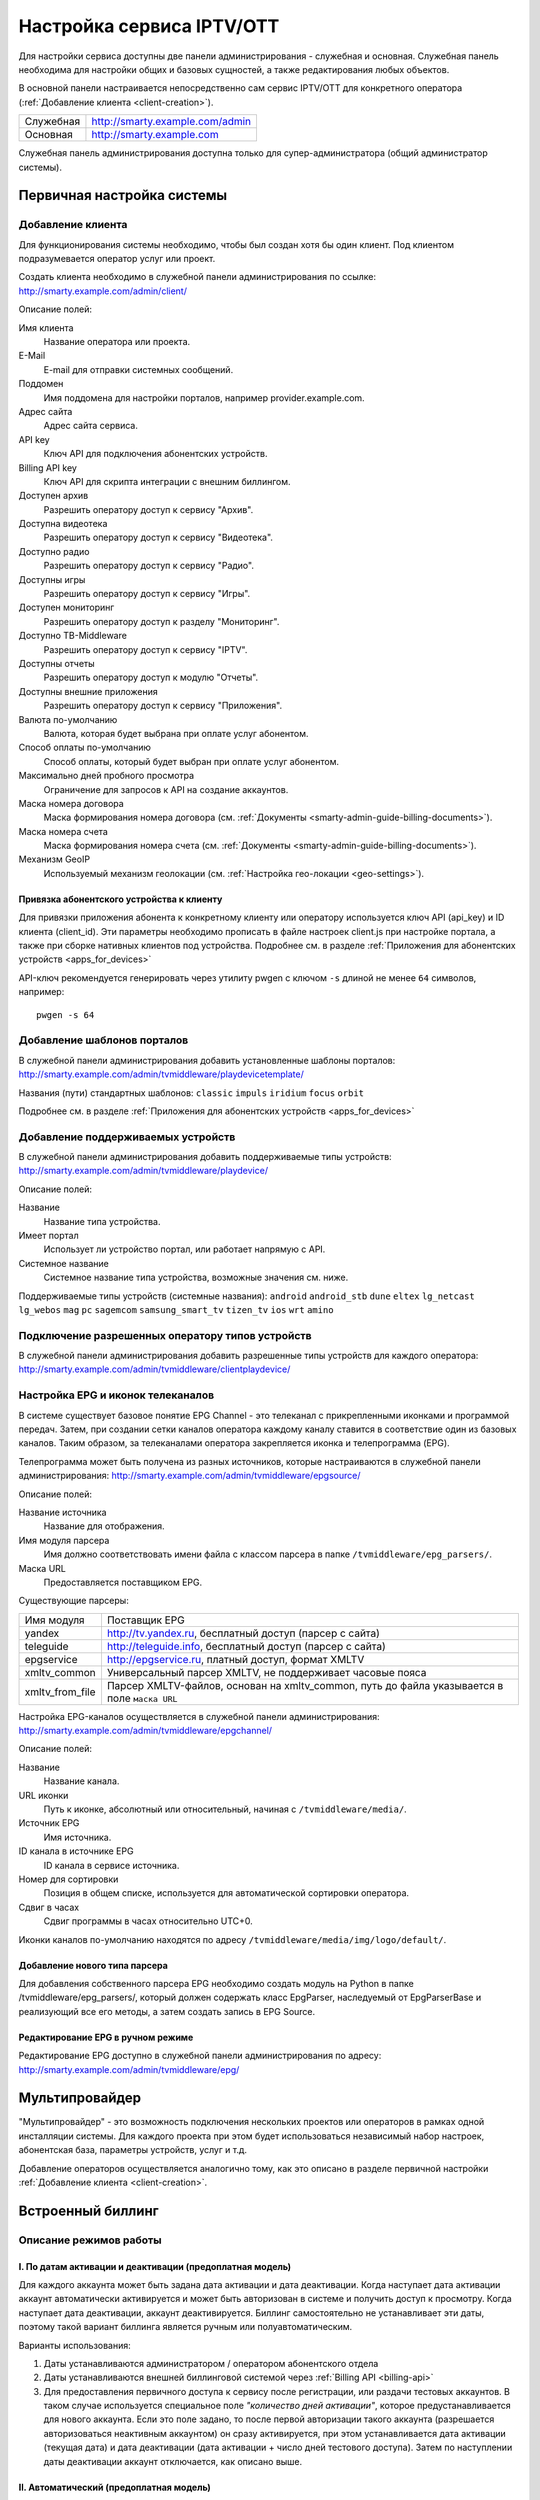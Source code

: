 .. _service_configuration:

**************************
Настройка сервиса IPTV/OTT
**************************

Для настройки сервиса доступны две панели администрирования - служебная и основная.
Служебная панель необходима для настройки общих и базовых сущностей, а также редактирования любых объектов.

В основной панели настраивается непосредственно сам сервис IPTV/OTT для конкретного оператора
(:ref:`Добавление клиента <client-creation>`).

+-------------------+------------------------------------------------+
| Служебная         | http://smarty.example.com/admin                |
+-------------------+------------------------------------------------+
| Основная          | http://smarty.example.com                      |
+-------------------+------------------------------------------------+

Служебная панель администрирования доступна только для супер-администратора (общий администратор системы).

.. _initial-setup:

Первичная настройка системы
===========================

.. _client-creation:

Добавление клиента
------------------

Для функционирования системы необходимо, чтобы был создан хотя бы один клиент. Под клиентом подразумевается оператор
услуг или проект.

Создать клиента необходимо в служебной панели администрирования по ссылке: http://smarty.example.com/admin/client/

Описание полей:

Имя клиента
    Название оператора или проекта.

E-Mail
    E-mail для отправки системных сообщений.

Поддомен
    Имя поддомена для настройки порталов, например provider.example.com.

Адрес сайта
    Адрес сайта сервиса.

API key
    Ключ API для подключения абонентских устройств.

Billing API key
    Ключ API для скрипта интеграции с внешним биллингом.

Доступен архив
    Разрешить оператору доступ к сервису "Архив".

Доступна видеотека
    Разрешить оператору доступ к сервису "Видеотека".

Доступно радио
    Разрешить оператору доступ к сервису "Радио".

Доступны игры
    Разрешить оператору доступ к сервису "Игры".

Доступен мониторинг
    Разрешить оператору доступ к разделу "Мониторинг".

Доступно ТВ-Middleware
    Разрешить оператору доступ к сервису "IPTV".

Доступны отчеты
    Разрешить оператору доступ к модулю "Отчеты".

Доступны внешние приложения
    Разрешить оператору доступ к сервису "Приложения".

Валюта по-умолчанию
    Валюта, которая будет выбрана при оплате услуг абонентом.

Способ оплаты по-умолчанию
    Способ оплаты, который будет выбран при оплате услуг абонентом.

Максимально дней пробного просмотра
    Ограничение для запросов к API на создание аккаунтов.

Маска номера договора
    Маска формирования номера договора (см. :ref:`Документы <smarty-admin-guide-billing-documents>`).

Маска номера счета
    Маска формирования номера счета (см. :ref:`Документы <smarty-admin-guide-billing-documents>`).

Механизм GeoIP
    Используемый механизм геолокации (см. :ref:`Настройка гео-локации <geo-settings>`).

.. _mwportals-and-devices-linking:

Привязка абонентского устройства к клиенту
~~~~~~~~~~~~~~~~~~~~~~~~~~~~~~~~~~~~~~~~~~

Для привязки приложения абонента к конкретному клиенту или оператору используется ключ API (api_key) и ID клиента
(client_id). Эти параметры необходимо прописать в файле настроек client.js при настройке портала, а также при сборке
нативных клиентов под устройства. Подробнее см. в разделе :ref:`Приложения для абонентских устройств <apps_for_devices>`

API-ключ рекомендуется генерировать через утилиту pwgen с ключом ``-s`` длиной не менее ``64`` символов, например:
::
    pwgen -s 64


.. _playdevice-template-creation:

Добавление шаблонов порталов
----------------------------

В служебной панели администрирования добавить установленные шаблоны порталов:
http://smarty.example.com/admin/tvmiddleware/playdevicetemplate/

Названия (пути) стандартных шаблонов: ``classic`` ``impuls`` ``iridium`` ``focus`` ``orbit``

Подробнее см. в разделе :ref:`Приложения для абонентских устройств <apps_for_devices>`

.. _playdevice-creation:

Добавление поддерживаемых устройств
-----------------------------------

В служебной панели администрирования добавить поддерживаемые типы устройств:
http://smarty.example.com/admin/tvmiddleware/playdevice/

Описание полей:

Название
    Название типа устройства.

Имеет портал
    Использует ли устройство портал, или работает напрямую с API.

Системное название
    Системное название типа устройства, возможные значения см. ниже.

Поддерживаемые типы устройств (системные названия): ``android`` ``android_stb`` ``dune`` ``eltex`` ``lg_netcast``
``lg_webos`` ``mag`` ``pc`` ``sagemcom`` ``samsung_smart_tv`` ``tizen_tv`` ``ios`` ``wrt`` ``amino``

.. _playdevice-assigning-to-client:

Подключение разрешенных оператору типов устройств
-------------------------------------------------

В служебной панели администрирования добавить разрешенные типы устройств для каждого оператора:
http://smarty.example.com/admin/tvmiddleware/clientplaydevice/

.. _epg-setup:

Настройка EPG и иконок телеканалов
----------------------------------

В системе существует базовое понятие EPG Channel - это телеканал с прикрепленными иконками и программой передач.
Затем, при создании сетки каналов оператора каждому каналу ставится в соответствие один из базовых каналов.
Таким образом, за телеканалами оператора закрепляется иконка и телепрограмма (EPG).

Телепрограмма может быть получена из разных источников, которые настраиваются в служебной панели администрирования:
http://smarty.example.com/admin/tvmiddleware/epgsource/

Описание полей:

Название источника
    Название для отображения.

Имя модуля парсера
    Имя должно соответствовать имени файла с классом парсера в папке ``/tvmiddleware/epg_parsers/``.

Маска URL
    Предоставляется поставщиком EPG.

Существующие парсеры:

+-----------------+-------------------------------------------------------------+
| Имя модуля      | Поставщик EPG                                               |
+-----------------+-------------------------------------------------------------+
| yandex          | http://tv.yandex.ru, бесплатный доступ (парсер с сайта)     |
+-----------------+-------------------------------------------------------------+
| teleguide       | http://teleguide.info, бесплатный доступ (парсер с сайта)   |
+-----------------+-------------------------------------------------------------+
| epgservice      | http://epgservice.ru, платный доступ, формат XMLTV          |
+-----------------+-------------------------------------------------------------+
| xmltv_common    | Универсальный парсер XMLTV, не поддерживает часовые пояса   |
+-----------------+-------------------------------------------------------------+
| xmltv_from_file | Парсер XMLTV-файлов, основан на xmltv_common, путь до файла |
|                 | указывается в поле ``маска URL``                            |
+-----------------+-------------------------------------------------------------+

Настройка EPG-каналов осуществляется в служебной панели администрирования:
http://smarty.example.com/admin/tvmiddleware/epgchannel/

Описание полей:

Название
    Название канала.

URL иконки
    Путь к иконке, абсолютный или относительный, начиная с ``/tvmiddleware/media/``.

Источник EPG
    Имя источника.

ID канала в источнике EPG
    ID канала в сервисе источника.

Номер для сортировки
    Позиция в общем списке, используется для автоматической сортировки оператора.

Сдвиг в часах
    Сдвиг программы в часах относительно UTC+0.

Иконки каналов по-умолчанию находятся по адресу ``/tvmiddleware/media/img/logo/default/``.

.. _custom-epg-parser:

Добавление нового типа парсера
~~~~~~~~~~~~~~~~~~~~~~~~~~~~~~

Для добавления собственного парсера EPG необходимо создать модуль на Python в папке /tvmiddleware/epg_parsers/,
который должен содержать класс EpgParser, наследуемый от EpgParserBase и реализующий все его методы, а затем создать
запись в EPG Source.

.. _manual-epg-editing:

Редактирование EPG в ручном режиме
~~~~~~~~~~~~~~~~~~~~~~~~~~~~~~~~~~

Редактирование EPG доступно в служебной панели администрирования по адресу:
http://smarty.example.com/admin/tvmiddleware/epg/

.. _multiprovider:

Мультипровайдер
===============

"Мультипровайдер" - это возможность подключения нескольких проектов или операторов в рамках одной инсталляции системы.
Для каждого проекта при этом будет использоваться независимый набор настроек, абонентская база, параметры устройств,
услуг и т.д.

Добавление операторов осуществляется аналогично тому, как это описано в разделе первичной настройки
:ref:`Добавление клиента <client-creation>`.

.. _builtin-billing:

Встроенный биллинг
==================

Описание режимов работы
-----------------------

.. _billing-activation-deactivation-dates-mode:

I. По датам активации и деактивации (предоплатная модель)
~~~~~~~~~~~~~~~~~~~~~~~~~~~~~~~~~~~~~~~~~~~~~~~~~~~~~~~~~

Для каждого аккаунта может быть задана дата активации и дата деактивации. Когда наступает дата активации
аккаунт автоматически активируется и может быть авторизован в системе и получить доступ к просмотру.
Когда наступает дата деактивации, аккаунт деактивируется. Биллинг самостоятельно не устанавливает эти даты,
поэтому такой вариант биллинга является ручным или полуавтоматическим.

Варианты использования:

1. Даты устанавливаются администратором / оператором абонентского отдела
2. Даты устанавливаются внешней биллинговой системой через :ref:`Billing API <billing-api>`
3. Для предоставления первичного доступа к сервису после регистрации, или раздачи тестовых аккаунтов.
   В таком случае используется специальное поле *"количество дней активации"*, которое предустанавливается для нового аккаунта.
   Если это поле задано, то после первой авторизации такого аккаунта (разрешается авторизоваться неактивным аккаунтом)
   он сразу активируется, при этом устанавливается дата активации (текущая дата) и дата деактивации (дата активации + число дней тестового доступа).
   Затем по наступлении даты деактивации аккаунт отключается, как описано выше.

.. _billing-auto-mode:

II. Автоматический (предоплатная модель)
~~~~~~~~~~~~~~~~~~~~~~~~~~~~~~~~~~~~~~~~

1. Ежемесячная подписка.
   Логика работы повторяет режим I, кроме следующих исключений:
   а) в момент наступления даты деактивации происходит попытка списания средств и продления аккаунта, а также устанавливается дата продления, равная текущей дате;
   б) если наступает дата, равная дате последнего продления + календарный месяц, то происходит попытка списания средств и продления аккаунта.
2. Ежегодная подписка - не реализовано во встроенном биллинге, требуется использование внешнего биллинга.
3. Другое (система скидок, платежи за несколько месяцев) - не реализовано во встроенном биллинге, требуется использование внешнего биллинга.

.. _billing-charging-mechanism:

Механизм списания средств и продления
+++++++++++++++++++++++++++++++++++++

Если на счете абонента есть необходимая сумма денег для оплаты всех подключенных тарифных пакетов и опций на очередной месяц,
то происходит списание этих средств и аккаунт не деактивируется.
Устанавливается дата продления, равная текущей дате (необходима для расчета следующего списания).

Если средств недостаточно, то аккаунт деактивируется.
В момент списания средств создается транзакция с отрицательной суммой операции.

.. _billing-payment-mechanism:

Механизм оплаты
+++++++++++++++

Оплата возможна через ручное создание транзакции в биллинге, через внешний биллинг,
через оплату в личном кабинете (оплата разными способами через шлюз WalletOne, оплата кредитной картой, Paypal).
После подтверждения транзакции если аккаунт абонента неактивен, то происходит попытка списания средств и продления аккаунта,
а если он активен - то простое зачисления средств на личный счет в системе.
В момент оплаты создается транзакция с положительной суммой операции.

.. _billing-disabled-mode:

III. Встроенный биллинг отключен
~~~~~~~~~~~~~~~~~~~~~~~~~~~~~~~~

Если не установлена ни дата активации, ни дата деактивации, ни дата продления (не используется ни I режим, ни II),
то биллинг для аккаунта считается отключенным.
Такой аккаунт может быть постоянно активированным, или управляться внешней биллинговой системой без задействования встроенного биллинга.
См. :ref:`Варианты взаимодействия с внешней биллинговой системой <billing-integration-scenarios>`.

.. _billing-general-points:

Общие особенности
-----------------

У одного абонента может быть несколько аккаунтов - в этом случае стомость услуг для абонента увеличивается
на число аккаунтов на всех этапах обработки биллингом.

.. _billing-tariffs-features:

Возможности тарификации
-----------------------

Тарифный план представляет собой группу объединенных в него услуг, например - телеканалов, интерактивных функций,
фильмов и т.д.

Набор подключенных тарифных планов абонента определяет набор доступных для него услуг, при этом возможно пересечение
услуг в разных тарифных планах.

Тарифный план может не содержать ни одной услуг, однако обладать определенными опциями и разрешениями - см. далее,
в таком случае тарифный план считается тарифной опцией.

.. _billing-tariffs-types:

Типы тарифных планов
~~~~~~~~~~~~~~~~~~~~

1. Помесячная оплата - тарифный план рассчитывается биллингом в рамках ежемесячной подписки.

2. Ежегодная оплата - во встроенном биллинге не реализовано.

3. Скрытый - тарифный план не участвует в расчетах и невидим для абонента.

.. _billing-multiabonement:

Мультиабонемент
~~~~~~~~~~~~~~~

Для тарифного плана возможно включить опцию *Мультиабонемент*, указав количество возможных одновременных сессий.
Среди подключенных у абонента тарифных планов с опцией *Мультиабонемент* будет выбран тот, где число одновременных сессий максимально,
и именно такое количество сессий будет разрешено для одновременного использования абонентом на разных устройствах,
однако в пределах одного IP-адреса (используется для пакетов типа "Семейный").

.. _billing-basic-tariff:

Признак базового тарифа
~~~~~~~~~~~~~~~~~~~~~~~

Поле *"Приоритет тарифа среди базовых тарифов"* означает принадлежность тарифа к Базовому и его вес среди них.
Например, может быть создано несколько базовых тарифов, при этом тариф с наибольшим приоритетом будет устанавливаться абонентам по-умолчанию.

Абонент может выбрать только один из базовых тарифов при регистрации и в личном кабинете.

Тариф, не являющийся базовым, считается дополнительным.
Дополнительные тарифы могут быть подключены только дополнительно к одному из базовых, и не могут быть подключены отдельно от него.

.. _billing-debtors-tariffs:

Доступность тарифа для неактивных аккаунтов
~~~~~~~~~~~~~~~~~~~~~~~~~~~~~~~~~~~~~~~~~~~

Специальная опция тарифа *"доступен для неактивных аккаунтов"* позволяет создать тарифные планы с набором бесплатных услуг,
доступных абонентам, которые были отключены по причине неоплаты, или другой причине.

Таким образом, можно создать набор телеканалов или дополнительных сервисов, которые будут доступны неактивным абонентам.

Для аккаунтов, у абонентов которых есть подключенные тарифные планы с такой опцией,
разрешается авторизация в системе даже будучи неактивными, однако им выдается ограниченный данными тарифными планами набор услуг.

Это может быть использовано, например, для бесплатной трансляции каналов 1 и 2 мультиплекса.

.. _smarty-admin-guide:

Руководство по работе в панели администратора
=============================================

.. _smarty-admin-guide-intro:

Общие сведения об административном интерфейсе
---------------------------------------------

Условно интерфейс можно разделить на две области: панель управления и область данных.

Панель управления имеет следующие элементы:

* Ссылки на разделы настроек — обеспечивает удобную навигацию по интерфейсу.
* Выбор текущего оператора в рамках функции :ref:`Мультипровайдер <multiprovider>`.
* Выбор языка — кнопки переключения языка интерфейса (русский и английский).
* Имя пользователя — показывает имя текущего пользователя, а так же позволяет выйти из административного интерфейса, если при нажатии на имя пользователя в открывшемся списке выбрать "Выход".

Область данных может выглядеть по-разному в зависимости от текущего раздела.

.. _smarty-admin-guide-interface-desc:

Описание интерфейса
-------------------

Все настройки административного интерфейса тематически сгруппированы в меню на панели управления.
При выборе любого пункта выводится список настраиваемых сущностей. Если в списке нет ни одного пункта,
то вместо списка выводится сообщение о том, что они не найдены.

Для списков доступна сортировка, но только по одному столбцу. При этом доступные для сортировки столбцы имеют нижнее
точечное подчеркивание своего наименования.

.. image:: img/admin-guide-sort-columns.png

Чтобы отсортировать список нужно просто нажать на название столбца. Первый клик отсортирует список по возрастанию,
второй — по убыванию, дальнейшие клики будут чередовать эти два способа сортировки. При этом сортировка по возрастанию
обозначается стрелкой вверх рядом с наименованием столбца, а сортировка по убыванию — стрелкой вниз.

.. image:: img/admin-guide-sort-asc.png

Для некоторых данных используется специальная колонка *Порядок сортировки*.
Она сортирует элементы не только в административном интерфейсе, но и определяет порядок отображения элементов
в интерфейсе на устройстве абонентов. В этой колонке каждому элементу списка соответствует свой значок стрелки.
В зависимости от того, вверх или вниз направлена стрелка, при нажатии на нее элемент уйдет вверх или вниз по списку
соответственно.

.. image:: img/admin-guide-sort-field.png

Если список элементов большой, то он разбивается на страницы. На одной странице обычно размещается 25 записей,
но можно выбрать другое значение — 10, 50, 100 или 250, за эту функцию отвечает раскрывающийся список внизу страницы.

.. image:: img/admin-guide-number-of-rows.png

При выборе нового значения текущая страница обновляется, и в зависимости от получившегося количества страниц,
отображается либо та же по счету страница, на которой была произведена смена значений, либо первая ближайшая к ней.
Навигация между страницами осуществляется с помощью навигационной панели с номерами страниц. На панели располагается
10 кнопок с номерами страниц, остальные кнопки позволяют перемещаться между страницами. Так кнопки **<** и **>**
ведут на предыдущую и следующую страницы соответственно. А кнопки **<<** и **>>** загружают первую и последнюю страницы
соответственно.

.. image:: img/admin-guide-pagination.png

Почти во всех разделах доступен поиск. В большинстве случаев он представлен в виде одного текстового поля над списком
элементов с правой стороны.

.. image:: img/admin-guide-search.png

Для разных разделов доступен поиск по разным данным, поэтому в описании каждого из них будет описано по каким полям
реализован поиск. Однако, практически во всех разделах доступен поиск по ID записи, поисковый запрос в этом случае
должен начинаться с символа ``#``, то есть быть вида ``#ID``.
Для возврата от результатов поиска к полному списку служит кнопка **Сбросить**.

Практически для всех настроек доступно добавление/удаление пунктов. Эту функцию обеспечивают кнопки **Добавить**,
**Изменить** и **Удалить выбранные** над списком.

.. image:: img/admin-guide-manage-buttons.png

При этом кнопки **Изменить** и **Удалить выбранные** становятся активными, только после выбора хотя бы одного пункта
списка.

Для удаления сущности достаточно нажать на кнопку **Удалить выбранные**.
После нажатия кнопки **Изменить** открывается страница редактирования, где можно менять значения параметров.

.. image:: img/admin-guide-edit-form.png

Кнопка **Сохранить изменения** сохраняет внесенные правки. Кнопка **Вернуться к списку** не сохраняя внесенных правок,
просто перемещает пользователя к списку настраиваемых сущностей.

В некоторых разделах доступна сводная статистика активности, например в аккаунтах клиентов.

.. image:: img/admin-guide-active-status.png

Синим цветом в таких таблицах обозначается общее количество записей. Зеленым обозначается количество записей, у которых
в настройках выбрано: *Активен* или *Включен*, либо их статус *Online*, соответственно красный цвет — количество
записей, у которых не включены значения *Активен* или *Включен*. Серый цвет — количество записей со статусом *Offline*.

.. _smarty-admin-guide-index:

Обзор основных разделов
-----------------------

Панель администора позволяет управлять настройками таких компонентов как:

* Абонентская база
* Тарифные планы и набор услуг
* Телеканалы
* Телепрограмма (EPG)
* Радиостанции
* Каталог видеотеки
* Каталог приложений и игр
* Видеосервисы (Live, VOD, NPVR и др.)
* Устройства просмотра

Для удобства настройки сгруппированы в меню на главной панели и разделены на категории:

* Общее
* Видеостриминг
* Биллинг
* Услуги
* Клиенты

Чтобы начать работать с настройками следует выбрать необходимый пункт в выпадающем списке интересующей категории.
Каждая настройка представляет собой список, элементы которого можно добавлять/удалять, а так же менять значения их параметров, что позволяет
настраивать различные компоненты.

.. _smarty-admin-guide-main:

Раздел: Общее
-------------

.. _smarty-admin-guide-main-device-configuration:

Настройки STB и виджетов
~~~~~~~~~~~~~~~~~~~~~~~~

Этот раздел содержит список устройств для просмотра сервиса IPTV (приставки Set-Top Box, Smart TV, мобильные устройства,
компьютер и др.), которые поддерживаются оператором
(см. :ref:`Подключение разрешенных оператору типов устройств<playdevice-assigning-to-client>`).

Здесь указываются базовые настройки для взаимодействия устройств с сервисом.

Для редактирования настроек устройства можно использовать кнопку **Настройки**, либо нажать на название устройства.

На странице настроек можно задать следующие параметры:

Логотип для главного меню
    Изображение с логотипом оператора, которое будет отображаться в главном меню приложения.

Логотип для страницы авторизации
    -//- для страницы авторизации.

Логотип для стартовой страницы
    -//- для страницы загрузки приложения.

Шаблон оформления
    Шаблон оформления абонентского интерфейса. Может быть переопределен настройками аккаунта.

URL на внешний CSS-файл
    Дает возможность задать URL на внешний файл с CSS-стилями если есть необходимость подкорректировать стили
    оформления интерфейса.

Отображать меню '...'
    Позволяет выбрать меню для отображения в интерфейсе, отметив желаемые галочками.

Включить сбор статистических
    Активирует отправку данных телесмотрения с приложения на сервер статистики данных
    (необходима настройка модуля Reports на сервере с MongoDB для хранения данных).

Включить автообновление данных
    Активирует автоматический перезапрос редко обновляемых данных с сервера без без перезагрузки устройства
    перезагрузки устройства. Отключение этой опции повышает производительность.

Текст на странице входа
    Текст приветствия, отображаемый на странице авторизации в приложении.

Переопределить API URL
    В настоящий момент не используется.

Поиск для этого раздела не предусмотрен.

.. _smarty-admin-guide-main-site-widgets:

Виджеты для сайта
~~~~~~~~~~~~~~~~~

В этом разделе настраиваются виджеты для интеграции сайта с сервисом IPTV. Подробнее о механизме
:ref:`встраивания модулей в сайт <widgets-api>`.

Доступны следующие типы виджетов:

* *Channel list* - список телеканалов с группировкой по тарифным планам и возможностью поиска.
* *Registration* - страница регистрации с помощью e-mail и СМС.
* *Account page* - личный кабинет абонента, из которого доступно подключение/отключение тарифных планов, оплата, редактирования профиля и др.
* *EPG program* - телепрограмма на все подключенные телеканалы.

Настройки виджетов:

Тип
    Тип виджета.

Hostname
    URL сайта. Поле используется для защиты виджетов от встранивания в чужой сайт.

URL на внешний CSS-файл
    Адрес файла со стилями виджета. По-умолчанию, стили отсутствуют.

Включено
    Флаг, позволяющий включить или отключить определенный виджет.

Для виджета типа *Registration*:

Personal data law URL
    Ссылка на страницу с текстом закона о защите данных абонента.

Public offer URL
    Ссылка на страницу публичной оферты.

Для виджета типа *Account page*:

Relative account page URL
    Ссылка на страницу личного кабинета на сайте оператора, где встраивается виджет. Используется для редиректа.

Поиск доступен по полю *Hostname*.

.. _smarty-admin-guide-main-user-access:

Настройка прав пользователей
~~~~~~~~~~~~~~~~~~~~~~~~~~~~

В этом разделе администратору доступно редактирование прав других администраторов или модераторов сервиса
для ограничения их доступа к тем или иным разделам или функциональности.

Добавление новых пользователей производится в служебной панели администрирования по ссылке:
http://smarty.example.com/admin/users/user/.

Права доступа разделены по группам согласно категориям разделов в панели администратора. Детальные права на
выполнение тех или иных действий с данными состоят из:

* *Can view ...* - имеет доступ к просмотру информации
* *Can create ...* - имеет доступ к созданию элементов
* *Can edit ...* - имеет доступ к редактированию
* *Can delete ...* - имеет доступ к удалению

Поиск доступен по имени пользователя.

.. _smarty-admin-guide-videostreaming:

Раздел: Видеостриминг
---------------------

.. _smarty-admin-guide-videostreaming-data-centers:

Дата-центры
~~~~~~~~~~~

Под дата-центром подразумевается либо физический узел размещения группы серверов, либо виртуальная группа
видео-сервисов. Используется для объединения сервисов и дальнейшей маршрутизации на основании предпочтительного
географического либо иного отношения аккаунтов к тем или иным сервисам.

Настройки дата-центра включают в себя:

Название
    Наименование дата-центра, лучше всего писать его служебное имя.

Расположение
    Физическое или виртуальное местоположение дата-центра.

Включено
    Галочка напротив данного пункта указывает на то, что дата-центр используется для предоставления услуг и будет
    участвовать в маршрутизации.

Поиск реализован по полям: *Название*.


.. _smarty-admin-guide-videostreaming-cas:

CAS-серверы
~~~~~~~~~~~

CAS-сервер это сервер в IPTV-сети оператора, на котором установлено программное решение, позволяющее ограничить доступ
к шифруемому контенту и выдавать ключи для его расшифровки на устройствах абонентов.

CAS-сервер привязывается к стриминг-сервисам (в соответствие с настройками самого CAS) и к устройствам абонентов,
которые его поддерживают.

При наличии привязанного к сервису CAS-сервера Middleware передает устройству абонента не только список каналов и
ссылку на конкретный видеопоток, но и дополнительно информацию о привязанном к нему CAS-сервере.
Эти данные необходимы для обеспечения работы устройства с CAS-сервером.
Поскольку некоторые устройства могут поддерживать только определенные CAS, для покрытия всех устройств обычно
используется несколько CAS.

Для того чтобы добавить CAS-сервер в личном кабинете необходимо внести следующие данные:

Тип
    Программное решение, обеспечивающее CAS.

IP-адрес
    IP-адрес сервера CAS.

Порт
    Порт сервера CAS.

Поддерживаемые устройства
    Список устройств, которые будут работать с выбранной CAS.

Поиск предусмотрен только по *ID*, поисковый запрос должен быть вида ``#ID``.

.. _smarty-admin-guide-videostreaming-video-services:

Видео-сервисы
~~~~~~~~~~~~~

Видео-сервисы представляют собой серверы, осуществляющие вещание и обработку видеопотоков.
Набор настроек различается в зависимости от типа выбранного видеосервиса, однако параметры в блоках
*Основные параметры* являются общими для всех.

Название
    Наименование сервиса. Например, имя сервера или конфигурации по ТУ оператора.

Дата-центр
    Дата-центр или группа, к которой относится данный сервис.

Тип
    Тип видеосервиса.

Тип маршрутизации
    Выбор одного из двух типов маршрутизации:

    * Основана на маске URI - при этом способе URL на видеопоток или файл формируется по маске.
    * Python-скрипт - маршрутизация задается скриптом (см. пример далее).

    Под маршрутизацией подразумевается вычисление URL видеопотока, которое происходит в момент обращения устройства
    к соответствующему контенту.

Маска URI / Код скрипта
    Маска URL видеопотока или динамический скрипт. Обратите внимание на возможность применения переменных.

Включено
    Флаг позволяет отключить или включить определенные сервисы из маршрутизации.

IP-адрес сервиса / Порт сервиса / Секретная фраза
    Набор настроек для доступа к API сервиса. Необходимо только при использовании видео-серверов ПО Microimpuls.
    Через API осуществляется настройка сервиса из Middleware, а также авторизация потоков по одноразовым токенам.

Включить управление и авторизацию через API
    Флаг позволяет отключить или включить взаимодействие с сервисом Microimpuls через API.

Включить авторизацию nginx secure_link
    При выборе этой настройки появляется возможность использования дополнительной авторизации ссылок на видеопоток
    с помощью модуля secure_link HTTP-сервера nginx.

Секретная фраза
    Фраза которая будет использована для формирования секретного хэша в ссылке на видеопоток для модуля secure_link.

Время действия
    Время действия в секундах сформированной ссылки доступа к видеопотоку (в некоторых случаях следует указывать время
    равным максимальному непрерывному просмотру потока, например 24 часа (86400)).

CAS-сервисы
    Если используется шифрование видеопотока, то необходимо выбрать используемые CAS-сервисы.

Для типа HTTP Streamer:

Сдвиг вещания на
    Время сдвига вещания в часах, в котором вещает сервис. Используется для реализации функции Timeshift - вещание
    эфира со сдвигом для часовых поясов, отличных от часого пояса телеканала. Значение в этом поле используется для
    маршрутизации, в связке с соответствующими настройками аккаунта
    (см. в :ref:`Аккаунты <smarty-admin-guide-customers-accounts>`). Видео-сервис для вещания со сдвигом
    конфигурируется отдельно (более подробно читайте в документации соответствующего ПО).

Для типа HTTP Archive Streamer и NPVR:

Сколько дней записывать
    Глубина записи телеканала в днях для сервиса MicroPVR. По прошествию этого количества дней происходит ротация
    записи.

Длительность каждой записи
    Размер одного непрерывного файла записи, в часах. Обычно рекомендуется использовать суточную запись, т.е. 24 часа.

Начинать новую запись в
    Время в сутках, в которое предпочтительно осуществлять разрыв файла записи и начинать новый. Во время разрыва при
    непрерывном просмотре архивной трансляции будет кратковременный обрыв трансляции.

Записывать в директорию
    Абсолютный путь директории на сервере, куда будет осуществляться запись. Поддиректория для конкретного канала
    создается сервисом MicroPVR автоматически.

Тип хранилища
    Тип используемого хранилища для записи определяет приоритет обращения к записям исходя из скорости доступа - так,
    самым быстрым видом хранилища является Memory, затем SSD, затем HDD. Используется для одновременной записи
    наиболее популярных телеканалов на несколько носителей (конфигурируется несколькими видео-сервисами). При этом
    возможно определять разную глубину и время записи на разный тип памяти.

Продолжительность жизни записи
    Для сервисов NPVR определяет максимальное время жизни записи в секундах, после прошествия которого она будет
    удалена с сервера и недоступна абоненту.

Для выбора доступны следующие типы потоковых сервисов:

* *HTTP Streamer* - Unicast-стример Live-потоков. Подходит для HTTP MPEG-TS Streaming, HLS и других Unicast-форматов,
  базирующихся или схожих с протоколом HTTP.
* *HTTP Archive Streamer* - Unicast-стример нелинейного ТВ из записи. Подходит для сервисов Catch-Up.
* *HTTP VOD Streamer* - Unicast-стример фильмов VOD.
* *UDP Streamer* - UDP Unicast/Multicast-стример.
* *NPVR* - Unicast-стример нелинейных записей для сервиса NPVR.
* *Vidimax* - используется для подключения онлайн-кинотеатра Vidimax. По поводу настройки данного сервиса обратитесь,
  пожалуйста, к своему менеджеру проекта или техническому представителю Microimpuls.

Поиск реализован по полям: *Название*.


Динамическая и статическая маршрутизация
++++++++++++++++++++++++++++++++++++++++

Если для телеканала, фильма или другой единицы контента заданы активные видео-сервисы и не задан прямой URI потока, то
будет использована динамическая маршрутизация. В момент обращения абонентской приставки к соответствующему контенту
осуществляется поиск одного из подключенных видео-сервисов на основании типа контента, подключенных тарифных планов,
а также доступности и нагруженности сервиса. Затем, исходя из настроек видео-сервиса, формируется URL контента, по
маске либо после вычисления скрипта.

При статической маршрутизации URL контента генерируется при формировании плейлиста. Такой тип маршрутизации может
быть использован для потоков без авторизации, Multicast-потоков для IPTV, либо внешних Unicast-потоков партнеров.

Динамическая маршрутизация, задаваемая скриптом
+++++++++++++++++++++++++++++++++++++++++++++++

Скрипт позволяет создать нестандартную логику маршрутизации. Используемый язык - Python. В результате работы скрипта
должна быть определена переменная ``uri``, содержащая URL видеопотока.

Пример скрипта:
::
    def get_random_proxy(datacenter):
	    if datacenter == 4:
		    proxies = [
			    {
    				'ip': '1.1.1.1', 'port': 8181,
	    			'key': 'DrRSwkrMudmsYb0K'
    			},
	    		{
    				'ip': '2.2.2.2', 'port': 8181,
    				'key': 'DrRSwkrMudmsYb0K'
    			},
    			{
    				'ip': '3.3.3.3', 'port': 8181,
    				'key': 'DrRSwkrMudmsYb0K'
    			}
    		]
    	else:
    		return 0
    	return random.choice(proxies)

    uri = 'http://1.2.3.4:8080/%s/?s=DeZcC2A0OkjLwlBb' % prefix

    proxy = get_random_proxy(adid)
    if proxy:
    	uri = 'http://%s:%d/%s/%s' % (proxy['ip'], proxy['port'], proxy['key'], uri.replace('http://', ''))

Выше приведен пример скрипта, в котором URL видеопотока задается сначала по маске, а затем, если у аккаунта
задан определенный дата-центр (id = 4 в примере), то для него случайным образом выбирается один из прокси-серверов,
после чего URL заменяется на прокси.

.. _smarty-admin-guide-videostreaming-maintenance:

Технические работы
~~~~~~~~~~~~~~~~~~

Технические работы используются для частичного ограничения доступа к сервису когда это необходимо.
Например, в заданный временной период, пока проводятся технические работы либо произошла авария, абонентам может быть
недоступен просмотр записанных программ.

В настройках используются данные:

Описание
    Описание технических работ.

Время начала
    Дата и время начала технических работ.

Время окончания
    Дата и время окончания технических работ.

Сервис недоступен
    Флаг делает сервис недоступным для абонентов, если не отметить этот пункт, то вне зависимости от указанного
    времени начала работ сервис не заблокируется.

Работы завершены
    Флаг необходимо отметить после завершения работ, это вернет абонентам доступ к сервису вне зависимости от
    указанного времени окончания работ.

Каналы
    Телеканалы, которые затрагиваются техническими работами (Ctrl + клик левой кнопкой мыши позволяет выбрать
    несколько каналов).

Видео-сервисы
    Видео-сервисы, которые затрагиваются техническими работами.

Поиск реализован по полям: *Описание*.

.. _smarty-admin-guide-billing:

Раздел: Биллинг
---------------

.. _smarty-admin-guide-billing-tariffs:

Тарифные планы
~~~~~~~~~~~~~~

Раздел позволяет управлять списком тарифных планов и их настройками.
См. :ref:`Возможности тарификации <billing-tariffs-features>`.

Для настройки доступны следующие параметры:

Название
    Наименование тарифного плана.

Тип
    см. :ref:`Типы тарифных планов <billing-tariffs-types>`.

Стоимость
    Размер абонентской платы по тарифу в выбранной валюте.

Валюта
    Выбор валюты тарифного плана.

Мультиабонемент
    Выбор максимального количества одновременных сессий для одного аккаунта, то есть возможность использовать сервис
    IPTV сразу с нескольких устройств, при условии что у всех устройств один и тот же внешний IP-адрес.
    См. :ref:`Описание функции Мультиабонемент <billing-multiabonement>`.

Приоритет тарифа среди базовых тарифов
    См. :ref:`Признак базового тарифа <billing-basic-tariff>`.

Включено
    Флаг для временного отключения или подключения тарифного плана в системе.

Подключаемый по умолчанию
    Тариф с такой пометкой будет автоматически подключаться каждому вновь добавленному абоненту, однако в дальнейшем
    оператор или абонент может самостоятельно отключить его в личном кабинете.

Обязательный
    Тариф, который так же автоматически подключается каждому абоненту, но абонент не может самостоятельно отключить его
    в личном кабинете, использовать эту настройку стоит только в случае наличия одного базового тарифа.

Показывать каналы из тарифа на сайте
    При включении этого флага тарифный план и соответствующие телеканалы будут отображаться в виджете для сайта
    *Channel list* (см. :ref:`Настройка виджетов для сайта <smarty-admin-guide-main-site-widgets>`).

Доступен для неактивных аккаунтов
    См. :ref:`Доступность тарифа для неактивных аккаунтов <billing-debtors-tariffs>`.

Видео-сервисы
    Подключение потоковых сервисов, которые будут доступны абонентам при подключении данного тарифного плана.

Гео-привязка
    При включенном механизме геолокации (см. :ref:`Настройка геолокации <geo-settings>`) позволяет ограничить
    города и страны, в которых данный тарифный план будет доступным. Левый список содержит выбранные страны и города.
    Используйте строку поиска для быстрого выбора.

Поиск реализован по полям: *Название*.

.. _smarty-admin-guide-billing-documents:

Документы
~~~~~~~~~

Документы предназначены для сохранения во встроенном биллинге таких документов как договор, счет, заказ и других.
Договор формируется автоматически при создании нового абонента, счет создается автоматически при списании средств.
На основании созданных договоров и счетов, а также выбранного шаблона можно создавать любые документы, которые будут
привязаны к абоненту. См. :ref:`Настройка маски номера договора и счета <client-creation>`.

Шаблоны создаются в служебной панели администратора по адресу:
http://smarty.example.com/admin/billing/documenttemplate/

Документация по работе шаблонизатора: http://djbook.ru/rel1.7/#the-template-layer

Также доступно прямое редактирование договоров и счетов по адресу:
http://smarty.example.com/admin/billing в соответствующих разделах.

Описание полей:

Название
    Наименование документа.

Шаблон
    Используемый шаблон при генерации документа.

Дата
    Дата создания.

Клиент
    Абонент, для которого создается документ. Поле заполняется с помощью поиска абонента по имени или фамилии.

Договор
    Номер договора, к которому относится документ. Если документ не относится к договору, то это поле можно не указывать.

Счет
    Номер счета, к которому относится документ. Если документ не относится к счету, то это поле можно не указывать.

Генерация созданного документа на основе шаблона производится по иконке со значком "Принтер":

.. image:: img/admin-guide-document-rendering.png

.. _smarty-admin-guide-billing-transactions:

Финансовые операции
~~~~~~~~~~~~~~~~~~~

Раздел содержит информацию о движении денежных средств по аккаунтам абонентов.
В списке показаны следующие данные:

ID
    Внутренний идентификатор транзакции.

Ext ID
    Идентификатор транзакции внешней биллинговой или платежной системы.

Клиент
    ФИО абонента.

Источник
    Источник зачисления или списания средств, например, это может быть использованный абонентом способ оплаты при
    использовании встроенного биллинга.

Дата
    Дата операции.

Обработана
    Флаг, означающий подтверждена ли транзакция или нет.

Сумма
    Сумма зачисленная на счет или списанная со счета.

Баланс до
    Баланс счета абонента до подтверждения транзакции.

Баланс после
    Баланс счета абонента после подтверждения транзакции.

Примечание
    Краткое описание операции.

Данные могут добавляться как вручную, так и автоматически в случае использования биллинга
(см. :ref:`Сценарии взаимодействия с биллинговой системой <billing-integration-scenarios>`).
Если используется внешняя система биллинга, то для получения списка транзакций в этом разделе необходима синхронизация
через :ref:`Billing API <billing-api>`.

Поиск здесь представляет собой фильтр, как по одному параметру, так и по нескольким сразу:

.. image:: img/admin-guide-transactions-filter.png

Также доступен экспорт отчета по транзакциям в файл CSV:

.. image:: img/admin-guide-transactions-export.png

.. _smarty-admin-guide-services:

Раздел: Услуги
--------------

.. _smarty-admin-guide-services-categories:

ТВ: Категории
~~~~~~~~~~~~~

В этом разделе добавляются категории телеканалов. Каждый телеканал должен обязательно относится к той или иной категории.
В абонентском приложении, в зависимости от шаблона, но как правило, присутствует возможность отображения телеканалов
определенной категории для упрощения поиска нужного контента.
Основные параметры категорий:

Название
    Наименование категории.

Цвет
    Цветовое обозначение категории, которое будет видно в пользовательском интерфейсе абонента.
    Значение можно ввести в виде hex-кода, либо воспользовавшись формой выбора цвета.

Поместить после
    Дает возможность определять порядок вывода категорий в списке на устройстве.
    Так же управление порядком отображения осуществляется на странице со списком категорий, с помощью колонки
    *Порядок сортировки*

Поиск реализован по полям: *Название*.

.. _smarty-admin-guide-services-channels:

ТВ: Каналы
~~~~~~~~~~

Это один из основных разделов для настройки сервиса IPTV/OTT. Здесь производится настройка списка телеканалов,
которые вещает оператор, а также конфигурация их вещания и отображения.

Каналы определяются следующими параметрами:

Название
    Наименование канала. Это название будет видеть абонент.

Программа передач EPG
    Выбор программы передач и иконки для канала, необходимо для отображения EPG и иконки на абонентском устройстве.
    Список доступных каналов EPG настраивается отдельно, см. :ref:`Настройка EPG <epg-setup>`.

Категория
    Выбор категории, к которой относится канал.

Включено
    Показывает статус доступности канала для вещания. При выключении канал не будет отображаться в списке.

Родительский контроль
    Если этот пункт включен, то для просмотра данного канала абоненту потребуется ввести ПИН-код.
    ПИН-код абонента устанавливается в настройках аккаунта.

Тарифные планы
    Позволяет выбрать в каких тарифных планах доступен канал.
    См. :ref:`Возможности тарификации <billing-tariffs-features>`).

Поместить после
    Позволяет указать после какого канала в списке разместить данный канал, используется для управления порядком сортировки.

Видео-сервисы
    Определяет через какие видео-сервисы будет вещаться канал, а также какие дополнительные видеосервисы для этого
    канала доступны, в зависимости от типа сервиса (например, NPVR, Catch-Up и др.).
    Подробнее про настройку видеостриминга и маршрутизацию
    см. в :ref:`Настройка видео-сервисов <smarty-admin-guide-videostreaming-video-services>`.

URL-префикс
    Значение, которое будет передаваться в переменную $prefix при маршрутизации видео
    (используется для генерации URL потока по маске при настройке видео-сервиса).

Multicast-адрес
    Этот адрес используется для сервисов записи телеканала, а также если не задан иной адрес потока через маршрутизацию
    с использованием видео-сервисов или переопределение URI.

Прямой URI потока
    Позволяет явно задать URI видеопотока данного канала. Если задано, то маршрутизация через видео-сервисы
    осуществляться не будет.

Переопределить ID для видео-сервисов
    Может понадобиться, если ID канала на используемом видео-сервисе отличается от того, который присвоился Middleware.
    Например, с помощью этого поля можно настроить видео-сервис MicroPVR от другой копии Middleware, для использования
    общего архивного сервера несколькими операторами.

Примечание
    Текстовый комментарий для сохранения дополнительной информации, нигде не отображается.

Кроме ручного выставления порядка каналов с помощью поля *Порядок сортировки* списку телеканалов можно автоматически
задать сортировку, которая будет использоваться на устройствах пользователей, используя методы из списка
**Авто-сортировка**, который расположен выше остальных кнопок управления:

Автоматически
    Сортировка осуществляется по номерам кнопок каналов, которые задаются в поле *Номер для сортировки* при настройке
    EPG-каналов, см. :ref:`Настройка EPG <epg-setup>`. При использовании Microimpuls Middleware как платформы от
    ООО "Майкроимпульс" в рамках услуги "Виртуальный оператор" данный метод отсортирует каналы согласно заключенным
    лицензионным договорам между ООО "Майкроимпульс" и правообладателями и действующему законодательству.

По ID
    При добавлении канала в список ему присваивается ID, данная сортировка происходит по этому параметру.

По названию
    Сортировка осуществляется по наименованию канала.

Пользовательская сортировка
    Если была применена одна из предыдущих сортировок, выбор этого пункта вернет к первоначальной ручной сортировке
    оператора.

.. _smarty-admin-guide-services-channels-import:

Импорт/Экспорт списка каналов
+++++++++++++++++++++++++++++

Существует возможность импортировать и экспортировать список каналов в формате XML. Функции доступны по клику на
кнопку **Импорт/Экспорт**, расположенную над списком каналов.
Для того чтобы импортировать список, XML-файл должен быть следующего формата:
::
    <root>
      <channel>
        <name></name>
        <category_name></category_name>
        <uri></uri>
        <url_prefix></url_prefix>
        <parent_control></parent_control>
        <enabled></enabled>
      </channel>
    </root>

Описание полей:

<name>
    Соответствует параметру *Название* - название канала. Строка.

<category_name>
    Соответствует параметру *Категория* - имя категории. Строка, должна соответствовать названию одной из ранее
    созданных категорий.

<uri>
    Соответствует параметру *Переопределить URI потока*.

<url_prefix>
    Соответствует параметру *URL-префикс*.

<parent_control>
    Соответствует параметру *Родительский контроль* и принимает значение *True* или *False*.

<enabled>
    Соответствует параметру *Включён* и принимает значение *True* или *False*.

При экспорте, вся информация по каналам выводится в XML-файл с такой же структурой, но с добавлением еще двух полей:
<id>
    ID канала, который автоматически присвоился ему при добавлении в Middleware.

<sort>
    Так как каналы отсортированы в определенном порядке, каждому каналу соответствует номер, который определяет его
    положение в списке, этот номер и указан в данном поле.

Поиск реализован по полям: *Название*.

.. _smarty-admin-guide-services-epg:

ТВ: Телепрограмма
~~~~~~~~~~~~~~~~~

Раздел позволяет просматривать EPG для всех каналов, а также очищать и принудительно переимпортировать EPG для
отдельных каналов.

Выбор канала осуществляется в левом меню. Для очистки телепрограммы необходимо нажать кнопку **Очистить EPG**, для
импортирования - **Принудительно импортировать EPG**.

.. note::

    Автоматический импорт настраивается через планировщик,
    см. :ref:`Настройка выполнения команд в crontab <crontab-settings>`.

    Расширенное редактирование EPG доступно в служебной панели администратора,
    см. :ref:`Редактирование EPG в ручном режиме <manual-epg-editing>`.

.. _smarty-admin-guide-services-genres:

Видеотека: Жанры
~~~~~~~~~~~~~~~~

В этом разделе можно добавлять/удалять и редактировать жанры для фильмов, предоставляемых по услуге Video-On-Demand.
У жанров есть два параметра:

Название
    Наименование жанра.

Поместить после
    Позволяет управлять сортировкой жанров.

Жанры отображаются в пользовательском интерфейсе на абонентских устройствах, при выборе пункта меню,
соответствующего данной услуге. Так же для определения порядка, в котором жанры выводятся на устройстве
абонента, используется колонка *Порядок сортировки*.

Поиск реализован по полям: *Название*.

.. _smarty-admin-guide-services-videos:

Видеотека: Фильмы
~~~~~~~~~~~~~~~~~

В этом разделе осуществляется управление каталогом фильмов и видео-файлов.
Фильмы определяются следующими параметрами:

Название
    Название видео.

Жанры
    Жанры, к которым относится видео, необходимо отметить галочками, после чего происходит привязка видео к жанрам.

Тарифные планы
    Видео будет доступно на выбранных в этом пункте тарифах.

Видео-сервисы
    Позволяет выбрать, на каких видео-серверах размещены файлы данного видео.

Прямой URI потока
    Позволяет явно задать адрес потока, при этом имя файла подставляется к концу заданного адреса.
    Если задано, то маршрутизация через видео-сервисы осуществляться не будет.

ID на кинопоиске
    ID фильма на сайте www.kinopoisk.ru, обратите внимание на кнопку **Загрузить с кинопоиска**, которая позволяет
    автоматически загрузить с сайта такие данные о видео как *Описание*, *Год выпуска*, *Адрес превью*, *Актеры*,
    *Страна*, *Режиссер*.

Оригинальное название
    Название видео на языке страны-производителя.

Описание
    Краткое описание видео.

Год выпуска
    Год выхода видео.

Адрес превью
    Ссылка на внешний файл с изображением для видео, которое будет показываться в меню абонента в списке видеотеки.

Актеры
    Список актеров.

Страна
    Страна или страны, принимавшие участие в создании видео.

Режиссер
    Имя режиссера.

В списке видео есть колонка *Файлы*, которая содержит в себе кнопку **Файлы**, при нажатии на которую будет открыт
раздел редактирования файлов, относящихся к данному видео. У одного видео может быть несколько файлов, выбор конкретного
файла для воспроизведения доступен абоненту при просмотре информации о фильме на своем устройстве.

Поля, которые необходимо заполнить при добавлении файла и можно менять при его редактировании:

Название
    Наименование файла.

Имя файла
    Имя файла на сервере VOD.

Длительность
    Длительность видео в минутах. Необходимо для правильного расчета длительности просмотра видео и функции перемотки
    для устройств, не поддерживающих автоматическое определение длительности.

Обратите внимание, что для того чтобы вернуться к изначальному списку файлов видеотеки, следует нажать кнопку
**Вернуться к списку**, которая расположена над списком.

Поиск реализован по полям: *Название*.

.. _smarty-admin-guide-services-radios:

Радиостанции
~~~~~~~~~~~~

В этом разделе осуществляется редактирование списка радиостанций. Радиостанция описывается полями:

Название
    Наименование радиостанции.

Прямой URI потока
    Адрес потока Multicast либо Unicast-адрес интернет-радиостанции. Маршрутизация осуществляется статически, без
    задействования видео-сервисов.

Включено
    Флаг, позволяющий временно отключить радиостанцию в сервисе.

Тарифные планы
    Радиостанция будет доступна в отмечененных тарифных планах.

.. _smarty-admin-guide-services-ads:

Рекламные ролики
~~~~~~~~~~~~~~~~

В этом разделе добавляются рекламные ролики, которые затем могут быть сформированы в *Рекламные блоки* (см. далее).
Рекламный ролик определяется следующими параметрами:

Название
    Наименование ролика.

Прямой URI потока
    Адрес потока Multicast либо Unicast-адрес, по которому транслируется ролик. Маршрутизация осуществляется статически,
    без задействования видео-сервисов.

Видео-сервисы
    Необходимо отметить те видео-сервисы, при просмотре контента с которых абоненту может быть показан данный ролик.
    Например, это может быть Multicast видео-сервис или PVR, тогда при просмотре соответствующего контента при наличии
    рекламного блока будут показаны ролики, ассоциированные с этим же видео-сервисом.

.. note::

    Поддержка данного функционала возможна не на всех устройствах и её реализация зависит от абонентского приложения.


.. _smarty-admin-guide-services-ad-blocks:

Рекламные блоки
~~~~~~~~~~~~~~~

В этом разделе добавляются рекламные блоки, состоящие из последовательности роликов. Рекламный блок определяется
следующими параметрами:

Дни показа
    Дни недели, в которые рекламный блок может быть показан.

Время начала / окончания
    Промежуток времени в формате ЧЧ:ММ:СС, в который может быть показан рекламный блок.

Непрерываемое время рекламного блока
    Время в секундах, после которого абонент сможет пропустить рекламный блок.

Рекламные ролики
    Необходимо выбрать рекламные ролики, входящий в данный блок.

Каналы
    Необходимо выбрать телеканалы, при просмотре которых в разных типах сервиса возможен показ рекламного блока.

Тарифные планы
    Необходимо выбрать тарифные планы, на которых рекламный блок будет показываться. Возможно создать специальные
    тарифные планы, не содержащие рекламные блоки.

.. _smarty-admin-guide-services-apps:

Каталог приложений
~~~~~~~~~~~~~~~~~~

В данном разделе производится управление каталогом внешних приложений, доступных на абонентском устройстве в портале,
кроме основного сервиса IPTV. Внешним приложение может быть, например, плеер Youtube, онлайн-чат, служба прогноза погоды
или пробок, игры и другие сервисы. Приложение представляет собой Web-страницу на Javascript.

Приложение содержит следующие параметры:

Название
    Название приложения, будет отображено на иконке в абонентском интерфейсе.

Системное название
    Системное название задействуется в имени CSS-класса для иконки и экрана, в котором загружается приложение, а также
    как внутренний идентификатор экрана в портале.

Тип
    Доступны следующие типы приложений:

    * Web-приложение во внешнем окне - при открытии приложения пользователь будет переадресован на внешний URL,
      Javascript-окружение портала будет недоступно. В качестве *URL приложения* задается адрес URL.
    * Web-приложение во внутреннем окне - приложение будет открыто в рамках используемого портала, без перезагрузки
      страницы, при этом доступно всё окружение и текущий контекст. В качестве *URL приложения* задается имя класса
      главного экрана приложения.
    * Ссылка на раздел видеотеки - при открытии приложения пользователь будет перемещен в раздел VOD, при этом будет
      выбрана конкретная категория. В качестве *URL приложения* указывается ID категории видео.
    * Воспроизведение потока по ссылке - приложение представляет собой простой плеер потока в полноэкранном режиме.
      В качестве *URL приложения* задается адрес потока.

CSS для кнопки
    CSS-стиль, который будет добавлен к стилю иконки в портале.

Включено
    Позволяет временно отключить приложение в сервисе.

Показывать приложение в главном меню
    При включении данной опции приложение будет показано в главном меню портала, в противном случае оно будет доступно
    в специальном разделе *"Сервисы"* или *"Приложения"* (в зависимости от используемого шаблона портала).

Доступно на устройствах
    Необходимо отметить типы устройств, для которых разработано данное приложение.

.. note::

    При разработке собственного внешнего приложения будет полезна документация разработчика по движку абонентского
    портала Justify, которая доступна по адресу: http://mi-justify-dev-docs.readthedocs.io/


.. _smarty-admin-guide-services-games:

Каталог игр
~~~~~~~~~~~

В этом разделе осуществляется подключение встроенных в абонентский портал игр. Поскольку такие игры
технически являются частью портала и не могут быть представлены так, как внешние приложения, то их создание и
редактирование производится в служебной панели администратора по адресу:
http://smarty.example.com/admin/tvmiddleware/game/

Описание полей:

Клиенты
    Необходимо выбрать операторов, для которых будет доступна игра.

Название
    Название игры, будет отображено на иконке запуска игры.

Системное название
    Системное имя игры, соответствующее имени директории, в которой располагается код игры. Является частью порталов.


.. _smarty-admin-guide-customers:

Раздел: Клиенты
---------------

.. _smarty-admin-guide-customers-customers:

Клиенты
~~~~~~~

В данном разделе производится заведение абонентов. В списке абонентов есть три специальные колонки:
*Аккаунты*, *Платежи* и *Сообщения* - они содержат ссылки на соответствующие связанные с абонентом разделы.

При нажатии на имя абонента открывается карточка абонента и страница редактирования его параметров. На этой странице
особый интерес представляет следующая информация:

Аккаунты клиента
    Список аккаунтов абонента, где отображены основные данные: *Абонемент*, *Последняя активность*, *Устройство*.

Финансовая информация
    Показывает такие данные как: *Состояние счета* (доступная сумма денежных средств на счете), *Ежемесячный платёж*,
    *Ежегодный платёж* и последние пять операций связанных со счетом клиента (зачисление/списание средств).
    Просмотреть более поздние операции по счету можно нажав кнопку **Все платежи клиента**.

Документы
    Позволяет редактировать номер договора и просматривать список документов, ассоциированных с данным абонентом.
    См. :ref:`Документы <smarty-admin-guide-billing-documents>`.

Зарегистрированные устройства
    Содержит информацию о подключенных устройствах абонента, а именно: *Название*, *Device UID*
    (уникальный идентификатор устройства), *Добавлено* (дата добавления устройства в систему).

Тарифные планы
    Список тарифных планов, подключенных абоненту. Набор услуг, доступных абоненту, будет сформирован исходя из
    подключенных тарифных планов и входящих в их состав услуг, видео-сервисов и опций.

Привязан к дилеру
    Здесь можно указать через какого дилера был подключен абонент,
    см. :ref:`Дилеры <smarty-admin-guide-customers-dealers>`.

Примечание
    Заметки и дополнительная информация об абоненте.

Все остальные поля представляют собой персональные данные абонента.

Поиск реализован по полям: *ФИО абонента* (принимает в качестве запроса только одно слово, поэтому стоит использовать
либо имя, либо фамилию), *Абонемент аккаунта*, *E-mail*, *Номер договора*, *Название компании*.

.. _smarty-admin-guide-customers-accounts:

Аккаунты
~~~~~~~~

В этом разделе производится заведение аккаунтов абонентов. При нажатии на номер аккаунта открывается карточка аккаунта,
где также доступно редактирование его параметров.
Рассмотрим данные на странице с карточкой аккаунта:

Абонемент
    Номер аккаунта или логин.

Пароль
    Пароль абонента для данного аккаунта. Есть возможность сгенерировать новый пароль в случае необходимости.
    С помощью абонемента и пароля абонент авторизуется в интерфейсе пользователя на своем устройстве при первом
    запуске.

    .. note::

        Некоторые устройства поддерживает пароль не только из цифр, но и из латинских букв, однако для удобства ввода
        пароля с пульта рекомендуется использовать цифровые пароли.

ПИН-код
    Код, необходимый для доступа к каналам, закрытым родительским контролем.

Дата активации / деактивации
    Дата, когда аккаунт должен быть активирован/деактивирован встроенным биллингом.
    См. подробнее в разделе :ref:`Встроенный биллинг <builtin-billing>`.

Активация после первого входа
    Количество дней, на которое аккаунт будет автоматически продлен после первого входа в сервис.
    Можно использовать для предоставления ознакомительного периода, в этом случае после первой авторизации сразу
    расчитывается дата деактивации аккаунта. Если же ознакомительного периода нет, то поле должно оставаться пустым.

Клиент
    Абонент, к которому относится аккаунт. Заполняется через ввод ФИО абонента.

Дата-центр
    Позволяет привязать обслуживание аккаунта к конкретному дата-центру. Если задано, то при маршрутизации видео-сервисов
    при образении абонента к контенту в первую очередь будут выбираться видео-сервисы, относящиеся к данному дата-центру.

Шаблон оформления
    Шаблон для оформления абонентского интерфейса. См. :ref:`Добавление шаблонов порталов <playdevice-template-creation>`.

Активен
    Отмеченная галочка означает, что аккаунт доступен абоненту для использования.

Разрешить мультилогин на всех устройствах
    Позволяет абоненту использовать аккаунт на неограниченном количестве устройств для подключения к сервису IPTV,
    при этом все устройства могут иметь разные внешние IP-адреса. Переопределяет опцию *Мультиабонемент* на тарифном плане.

Разрешить авторизацию только по абонементу
    Допускает авторизацию аккаунта без использования пароля. При задействовании такого режима авторизации в качестве
    абонемента аккаунта может быть использован лицевой счет абонента в биллинговой системе оператора. Также, в этом случае
    при авторизации проверяется существование и привязка UID (или MAC-адреса) устройства к аккаунту.

Разрешить авторизацию только по UID устройства
    Допускает авторизацию только по UID устройства, при этом устройство с данным UID должно быть привязано к аккаунту.
    В этом случае не используется ни абонемент, ни пароль аккаунта. Такой способ авторизации может быть удобен в том
    числе и при миграции абонентской базы с другой платформы в случае, если нет возможности восстановить пароли аккаунтов.

Включить просмотр Live со сдвигом
    Опция используется для сервиса вещания Live-потоков со сдвигом. Если включено, то при маршрутизации видео-сервисов
    при воспроизведении контента будут в первую очередь выбираться видео-сервисы, значение параметра *Сдвиг вещания*
    которых наиболее близок к часовому сдвигу абонента.

Предпочитаемый сдвиг по времени
    Сдвиг часового пояса абонента, относительно GMT+0.

Информация об аккаунте
    Представляет собой сводку основной информации по данному аккаунту.

Зарегистрированные устройства
    Информация об устройствах абонента, которые привязаны к данному аккаунту.

Поиск реализован по полям: *Абонемент*, *ФИО абонента* (принимает в качестве запроса только одно слово, поэтому стоит
использовать либо имя, либо фамилию), *Название компании*, *E-mail*.

.. _smarty-admin-guide-customers-devices:

Устройства
~~~~~~~~~~

В этом разделе отображается список зарегистрированных устройств абонентов. Информация об устройствах добавляется
в систему автоматически, при первом подключении абонента, но также допускается и ручное добавление устройств.
Устройство определяется следующими параметрами:

Устройство просмотра
    Тип устройства, см. :ref:`Добавление поддерживаемых устройств <playdevice-creation>`.

Device UID
    Уникальный идентификатор устройства абонента, часто MAC-адрес.

Аккаунт
    Аккаунт, к которому привязано устройство.

Поиск реализован по полям: *Название*, *Device UID*, *Аккаунт*.

.. _smarty-admin-guide-customers-messages:

Сообщения
~~~~~~~~~

В этом разделе можно создавать информационные рассылки на устройства абонентов. Такие сообщения могут быть добавлены
как вручную из интерфейса личного кабинета, так и добавляются системой автоматически, например при поступлении платежа
из личного кабинета, или подключении/отключении тарифного плана, или при приближающейся дате окончания подписки.

.. note::
    В большинстве абонентских приложений Microimpuls входящие сообщения реализованы как всплывающие окна.

Для добавления сообщения вручную нужно заполнить поля:

Тема
    Тема сообщения.

Текст сообщения
    Текст с необходимым форматированием в HTML.

    .. warning::
        Мобильные клиенты и нативные приложения могут не поддерживать HTML-форматирование.

Клиент
    Абонент, на устройства которого необходимо отправить сообщение. Заполняется как ФИО абонента.

Поиск реализован по полям: *Тема*, *Текст*.

.. _smarty-admin-guide-customers-messages-mass-mailing:

Массовая рассылка сообщений
+++++++++++++++++++++++++++

Инструмент **Массовая рассылка** позволяет сформировать рассылку сообщений группе абонентов, которую можно выбрать
по нескольким критериям:

* Период последней активности аккаунтов - позволяет выбрать абонентов, которые использовали сервис в определенный
  период.
* Тарифные планы - позволяет выбрать тарифные планы, в этом случае в выборку попадут абоненты, которым подключены
  выбранные тарифные планы.

При использовании массовой рассылки в теме и тексте сообщения можно использовать переменные, которые будут автоматически
заменены на значения в момент создания сообщения: ``$firstname`` - имя абонента, ``$lastname`` - фамилия абонента.

.. _smarty-admin-guide-customers-dealers:

Дилеры
~~~~~~

Дилеры — это партнеры, которые могут предоставлять услуги и взаимодействовать с абонентами от имени оператора.
В этом разделе указывается информация о дилерах, набор полей и структура раздела схожа со страницей
:ref:`Клиенты <smarty-admin-guide-customers-customers>`.

Отдельно стоить обратить внимание на поля *Имя пользователя* и *Пароль* - эти данные нужны для создания учетной записи
дилера в панели администрирования Smarty. Такая учетная запись имеет ограниченные права и не имеет доступа к некоторым
возможностям, однако позволяет создавать абонентов и аккаунтов, таким образом подключая их к сервису.

Созданные абоненты и аккаунты автоматически привязываются к дилеру.

.. _smarty-admin-guide-customers-utils:

Вспомогательные инструменты
~~~~~~~~~~~~~~~~~~~~~~~~~~~

Массовая установка аккаунтам дата-центра
    Этот инструмент позволяет установить определенный дата-центр всем аккаунтам. В некоторых конфигурациях сервиса
    это может быть полезно для переброса всех абонентов на резервный дата-центр.






